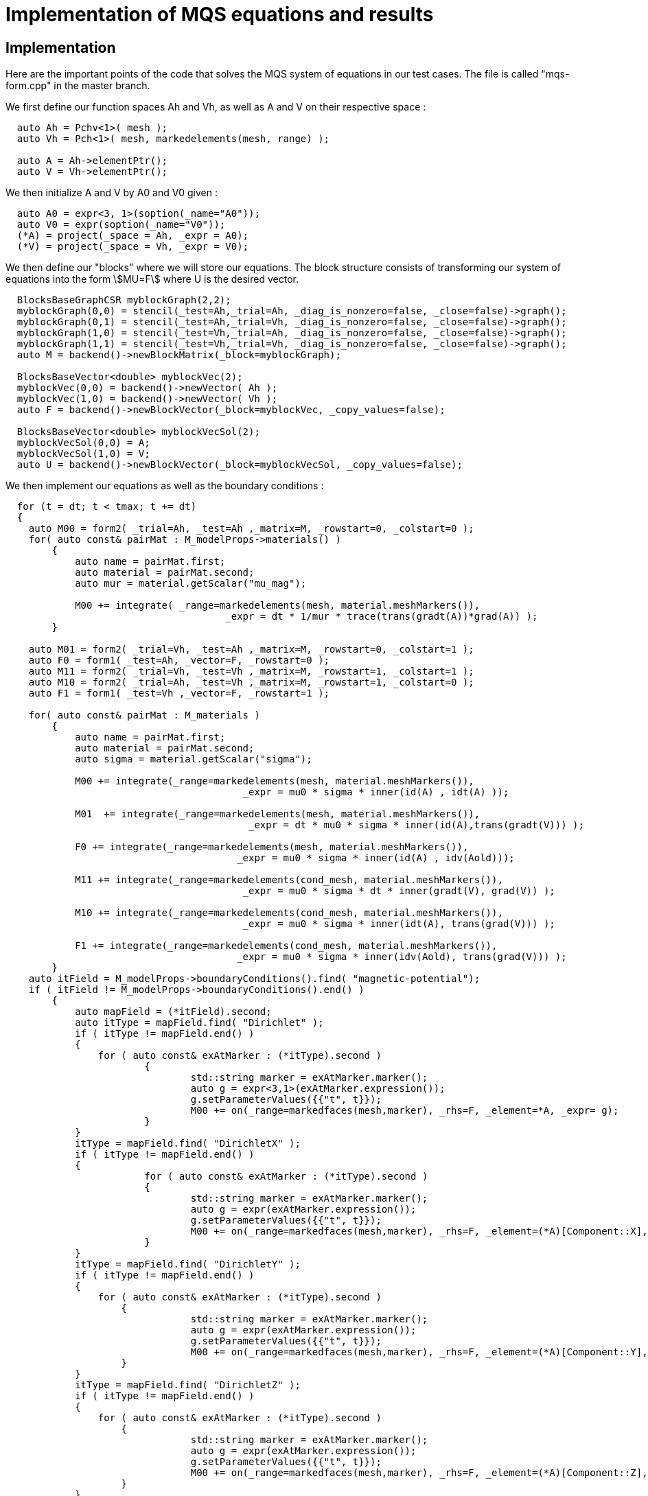 = Implementation of MQS equations and results

== Implementation

Here are the important points of the code that solves the MQS system of equations in our test cases.
The file is called "mqs-form.cpp" in the master branch.

We first define our function spaces Ah and Vh, as well as A and V on their respective space :

[source,cpp]
----
  auto Ah = Pchv<1>( mesh );
  auto Vh = Pch<1>( mesh, markedelements(mesh, range) );

  auto A = Ah->elementPtr(); 
  auto V = Vh->elementPtr();
----

We then initialize A and V by A0 and V0 given :

[source,cpp]
----
  auto A0 = expr<3, 1>(soption(_name="A0"));
  auto V0 = expr(soption(_name="V0"));
  (*A) = project(_space = Ah, _expr = A0);
  (*V) = project(_space = Vh, _expr = V0);
----

We then define our "blocks" where we will store our equations.
The block structure consists of transforming our system of equations into the form stem:[MU=F] where U is the desired vector.

[source,cpp]
----
  BlocksBaseGraphCSR myblockGraph(2,2);
  myblockGraph(0,0) = stencil(_test=Ah,_trial=Ah, _diag_is_nonzero=false, _close=false)->graph();
  myblockGraph(0,1) = stencil(_test=Ah,_trial=Vh, _diag_is_nonzero=false, _close=false)->graph();
  myblockGraph(1,0) = stencil(_test=Vh,_trial=Ah, _diag_is_nonzero=false, _close=false)->graph();
  myblockGraph(1,1) = stencil(_test=Vh,_trial=Vh, _diag_is_nonzero=false, _close=false)->graph();
  auto M = backend()->newBlockMatrix(_block=myblockGraph);

  BlocksBaseVector<double> myblockVec(2);
  myblockVec(0,0) = backend()->newVector( Ah );
  myblockVec(1,0) = backend()->newVector( Vh );
  auto F = backend()->newBlockVector(_block=myblockVec, _copy_values=false);

  BlocksBaseVector<double> myblockVecSol(2);
  myblockVecSol(0,0) = A;
  myblockVecSol(1,0) = V;
  auto U = backend()->newBlockVector(_block=myblockVecSol, _copy_values=false);
----

We then implement our equations as well as the boundary conditions :

[source,cpp]
----
  for (t = dt; t < tmax; t += dt)
  {
    auto M00 = form2( _trial=Ah, _test=Ah ,_matrix=M, _rowstart=0, _colstart=0 ); 
    for( auto const& pairMat : M_modelProps->materials() )
	{
	    auto name = pairMat.first;
	    auto material = pairMat.second;
	    auto mur = material.getScalar("mu_mag");
	  
	    M00 += integrate( _range=markedelements(mesh, material.meshMarkers()),
			              _expr = dt * 1/mur * trace(trans(gradt(A))*grad(A)) );
	}

    auto M01 = form2( _trial=Vh, _test=Ah ,_matrix=M, _rowstart=0, _colstart=1 );
    auto F0 = form1( _test=Ah, _vector=F, _rowstart=0 );
    auto M11 = form2( _trial=Vh, _test=Vh ,_matrix=M, _rowstart=1, _colstart=1 );
    auto M10 = form2( _trial=Ah, _test=Vh ,_matrix=M, _rowstart=1, _colstart=0 );
    auto F1 = form1( _test=Vh ,_vector=F, _rowstart=1 );
      
    for( auto const& pairMat : M_materials )
	{
	    auto name = pairMat.first;
	    auto material = pairMat.second;
	    auto sigma = material.getScalar("sigma");

	    M00 += integrate(_range=markedelements(mesh, material.meshMarkers()),
			                 _expr = mu0 * sigma * inner(id(A) , idt(A) ));

	    M01  += integrate(_range=markedelements(mesh, material.meshMarkers()),
			                  _expr = dt * mu0 * sigma * inner(id(A),trans(gradt(V))) );

	    F0 += integrate(_range=markedelements(mesh, material.meshMarkers()),
			                _expr = mu0 * sigma * inner(id(A) , idv(Aold)));

	    M11 += integrate(_range=markedelements(cond_mesh, material.meshMarkers()),
			                 _expr = mu0 * sigma * dt * inner(gradt(V), grad(V)) );

	    M10 += integrate(_range=markedelements(cond_mesh, material.meshMarkers()),
			                 _expr = mu0 * sigma * inner(idt(A), trans(grad(V))) );

	    F1 += integrate(_range=markedelements(cond_mesh, material.meshMarkers()),
			                _expr = mu0 * sigma * inner(idv(Aold), trans(grad(V))) );
	}
    auto itField = M_modelProps->boundaryConditions().find( "magnetic-potential");
    if ( itField != M_modelProps->boundaryConditions().end() )
	{
	    auto mapField = (*itField).second;
	    auto itType = mapField.find( "Dirichlet" );
	    if ( itType != mapField.end() )
	    {
	    	for ( auto const& exAtMarker : (*itType).second )
			{
				std::string marker = exAtMarker.marker();
				auto g = expr<3,1>(exAtMarker.expression());
				g.setParameterValues({{"t", t}});
				M00 += on(_range=markedfaces(mesh,marker), _rhs=F, _element=*A, _expr= g);
			}
	    }
	    itType = mapField.find( "DirichletX" );
	    if ( itType != mapField.end() )
	    {
			for ( auto const& exAtMarker : (*itType).second )
			{
				std::string marker = exAtMarker.marker();
				auto g = expr(exAtMarker.expression());
				g.setParameterValues({{"t", t}});
				M00 += on(_range=markedfaces(mesh,marker), _rhs=F, _element=(*A)[Component::X], _expr= g);
			}
	    }
	    itType = mapField.find( "DirichletY" );
	    if ( itType != mapField.end() )
	    {
	    	for ( auto const& exAtMarker : (*itType).second )
		    {
				std::string marker = exAtMarker.marker();
				auto g = expr(exAtMarker.expression());
				g.setParameterValues({{"t", t}});
				M00 += on(_range=markedfaces(mesh,marker), _rhs=F, _element=(*A)[Component::Y], _expr= g);
		    }
	    }
	    itType = mapField.find( "DirichletZ" );
	    if ( itType != mapField.end() )
	    {
	      	for ( auto const& exAtMarker : (*itType).second )
		    {
				std::string marker = exAtMarker.marker();
				auto g = expr(exAtMarker.expression());
				g.setParameterValues({{"t", t}});
				M00 += on(_range=markedfaces(mesh,marker), _rhs=F, _element=(*A)[Component::Z], _expr= g);
		    }
	    }
	}   
    itField = M_modelProps->boundaryConditions().find( "electric-potential");
    if ( itField != M_modelProps->boundaryConditions().end() )
	{
	    auto mapField = (*itField).second;
	    auto itType = mapField.find( "Dirichlet" );
	    if ( itType != mapField.end() )
	    {
	      	for ( auto const& exAtMarker : (*itType).second )
		    {
				std::string marker = exAtMarker.marker();
				auto g = expr(exAtMarker.expression());
				g.setParameterValues({{"t", t}})
				M11 += on(_range=markedfaces(cond_mesh,marker), _rhs=F, _element=*V, _expr= g);
		    }
	    }
	}  
    ...
  } 
----

Finally, the system is solved by calculating U containing A and V, and then the following time step is carried out.

[source,cpp]
----
    auto result = mybackend->solve( _matrix=M, _rhs=F, _solution=U, _rebuild=true);
----

== Results

===  A solenoidal magnet

The normalized computed electric potential, current and magnetic field at the Origin are plotted bellow:

image:helix/Torus_vs_t.png[results,50%]

We use the expected values of the applied electric potential, current and magnetic field for the transient regime (aka t):

[options="header"]
|===
|  | Value | Unit
| stem:[V] | 1 | V
| stem:[I] | 135069 | A
| stem:[B_z(\mathbf{O})] | 0.944 | T
|===

Here is what we get on feelpp using the block-form program, after normalization by the above values.

image:helix/resultTorus_vs_t.png[results,50%]

To obtain these results, use the command :

[source,cmd]
----
mpirun -np 1 feelpp_mqs_form --config-file cases/quart-turn/quart-turn.cfg --gmsh.hsize 0.05 --pc-type gasm --ksp-monitor=1
----

This will produce a csv file in the feel folder associated with this case.

Below is the comparison between getdp and feelpp result :

image:helix/turn.png[results,50%]

=== 2 solenoidal magnets

The normalized computed electric potential, current and magnetic field at the Origin are plotted bellow:

image:2helix/2helix_I_vs_t.png[results,50%]

We use the expected values of the applied electric potential, current and magnetic field for the transient regime (aka t):

[options="header"]
|===
|  | Value | Unit
| stem:[V] | 1 | V
| stem:[I] | 135069 | A
| stem:[B_z(\mathbf{O})] | 0.850698279 | T
|===

Here is what we get on feelpp using the block-form program, after normalization by the above values.

image:2helix/result2helix_I_vs_t.png[results,50%]

To obtain these results, use the command :

[source,cmd]
----
mpirun -np 1 feelpp_mqs_form --config-file cases/quart-turn/quart-turn2.cfg --gmsh.hsize 0.05 --pc-type gasm --ksp-monitor=1
----

This will produce a csv file in the feel folder associated with this case.

Below is the comparison between getdp and feelpp result :

image:2helix/turn2.png[results,50%]

We can see that in the case with one magnet and in the case with two, there is a small difference between the result obtained with feelpp and the result obtained with getdp. This can be explained in several ways: 
A time step not small enough, which will degrade the approximation at each time step.
A space step not small enough. Indeed, reducing the space step h will greatly improve the accuracy, but in return the computation time will be much longer.
Values of constants, such as sigma, which are approximations, will increase the error at each time step.
Finally the order chosen for the finite elements, which can impact the result as well.


Translated with www.DeepL.com/Translator (free version)

